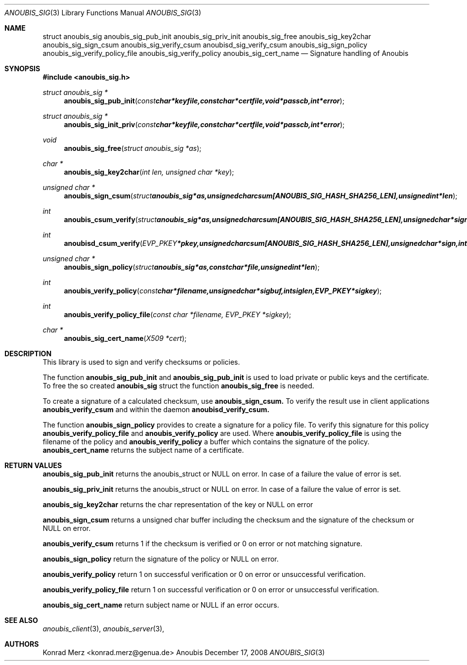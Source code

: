 .\"	$OpenBSD: mdoc.template,v 1.9 2004/07/02 10:36:57 jmc Exp $
.\"
.\" Copyright (c) 2007 GeNUA mbH <info@genua.de>
.\"
.\" All rights reserved.
.\"
.\" Redistribution and use in source and binary forms, with or without
.\" modification, are permitted provided that the following conditions
.\" are met:
.\" 1. Redistributions of source code must retain the above copyright
.\"    notice, this list of conditions and the following disclaimer.
.\" 2. Redistributions in binary form must reproduce the above copyright
.\"    notice, this list of conditions and the following disclaimer in the
.\"    documentation and/or other materials provided with the distribution.
.\"
.\" THIS SOFTWARE IS PROVIDED BY THE COPYRIGHT HOLDERS AND CONTRIBUTORS
.\" "AS IS" AND ANY EXPRESS OR IMPLIED WARRANTIES, INCLUDING, BUT NOT
.\" LIMITED TO, THE IMPLIED WARRANTIES OF MERCHANTABILITY AND FITNESS FOR
.\" A PARTICULAR PURPOSE ARE DISCLAIMED. IN NO EVENT SHALL THE COPYRIGHT
.\" OWNER OR CONTRIBUTORS BE LIABLE FOR ANY DIRECT, INDIRECT, INCIDENTAL,
.\" SPECIAL, EXEMPLARY, OR CONSEQUENTIAL DAMAGES (INCLUDING, BUT NOT LIMITED
.\" TO, PROCUREMENT OF SUBSTITUTE GOODS OR SERVICES; LOSS OF USE, DATA, OR
.\" PROFITS; OR BUSINESS INTERRUPTION) HOWEVER CAUSED AND ON ANY THEORY OF
.\" LIABILITY, WHETHER IN CONTRACT, STRICT LIABILITY, OR TORT (INCLUDING
.\" NEGLIGENCE OR OTHERWISE) ARISING IN ANY WAY OUT OF THE USE OF THIS
.\" SOFTWARE, EVEN IF ADVISED OF THE POSSIBILITY OF SUCH DAMAGE.
.\"
.Dd December 17, 2008
.Dt ANOUBIS_SIG 3
.Os Anoubis
.Sh NAME
.Nm struct anoubis_sig
.Nm anoubis_sig_pub_init
.Nm anoubis_sig_priv_init
.Nm anoubis_sig_free
.Nm anoubis_sig_key2char
.Nm anoubis_sig_sign_csum
.Nm anoubis_sig_verify_csum
.Nm anoubisd_sig_verify_csum
.Nm anoubis_sig_sign_policy
.Nm anoubis_sig_verify_policy_file
.Nm anoubis_sig_verify_policy
.Nm anoubis_sig_cert_name
.Nd Signature handling of Anoubis
.Sh SYNOPSIS
.In anoubis_sig.h
.Ft struct anoubis_sig *
.Fn anoubis_sig_pub_init "const char *keyfile, const char *certfile, void *passcb, int *error"
.Ft struct anoubis_sig *
.Fn anoubis_sig_init_priv "const char *keyfile, const char *certfile, void *passcb, int *error"
.Ft void
.Fn anoubis_sig_free "struct anoubis_sig *as"
.Ft char *
.Fn anoubis_sig_key2char "int len, unsigned char *key"
.Ft unsigned char *
.Fn anoubis_sign_csum "struct anoubis_sig *as, unsigned char csum[ANOUBIS_SIG_HASH_SHA256_LEN], unsigned int *len"
.Ft int
.Fn anoubis_csum_verify "struct anoubis_sig *as, unsigned char csum[ANOUBIS_SIG_HASH_SHA256_LEN], unsigned char *sign, int siglen"
.Ft int
.Fn anoubisd_csum_verify "EVP_PKEY *pkey, unsigned char csum[ANOUBIS_SIG_HASH_SHA256_LEN], unsigned char *sign, int siglen"
.Ft unsigned char *
.Fn anoubis_sign_policy "struct anoubis_sig *as, const char *file, unsigned int *len"
.Ft int
.Fn anoubis_verify_policy "const char *filename, unsigned char *sigbuf, int siglen, EVP_PKEY *sigkey"
.Ft int
.Fn anoubis_verify_policy_file "const char *filename, EVP_PKEY *sigkey"
.Ft char *
.Fn anoubis_sig_cert_name "X509 *cert"

.Sh DESCRIPTION
This library is used to sign and verify checksums or policies.
.Pp
The function
.Nm anoubis_sig_pub_init
and
.Nm anoubis_sig_pub_init
is used to load private or public keys and the certificate. To free the so
created
.Nm anoubis_sig
struct the function
.Nm anoubis_sig_free
is needed.
.Pp
To create a signature of a calculated checksum, use
.Nm anoubis_sign_csum.
To verify the result use in client applications
.Nm anoubis_verify_csum
and within the daemon
.Nm anoubisd_verify_csum.
.Pp
The function
.Nm anoubis_sign_policy
provides to create a signature for a policy file. To verify this signature for
this policy
.Nm anoubis_verify_policy_file
and
.Nm anoubis_verify_policy
are used. Where
.Nm anoubis_verify_policy_file
is using the filename of the policy and
.Nm anoubis_verify_policy
a buffer which contains the signature of the policy.
.Nm anoubis_cert_name
returns the subject name of a certificate.
.Sh RETURN VALUES
.Nm anoubis_sig_pub_init
returns the anoubis_struct or NULL on error. In case of a failure the value of
error is set.
.Pp
.Nm anoubis_sig_priv_init
returns the anoubis_struct or NULL on error. In case of a failure the value of
error is set.
.Pp
.Nm anoubis_sig_key2char
returns the char representation of the key or NULL on error
.Pp
.Nm anoubis_sign_csum
returns a unsigned char buffer including the checksum and the signature of the
checksum or NULL on error.
.Pp
.Nm anoubis_verify_csum
returns 1 if the checksum is verified or 0 on error or not matching signature.
.Pp
.Nm anoubis_sign_policy
return the signature of the policy or NULL on error.
.Pp
.Nm anoubis_verify_policy
return 1 on successful verification or 0 on error or unsuccessful verification.
.Pp
.Nm anoubis_verify_policy_file
return 1 on successful verification or 0 on error or unsuccessful verification.
.Pp
.Nm anoubis_sig_cert_name
return subject name or NULL if an error occurs.
.Sh SEE ALSO
.Xr anoubis_client 3 ,
.Xr anoubis_server 3 ,
.Sh AUTHORS
Konrad Merz <konrad.merz@genua.de>
